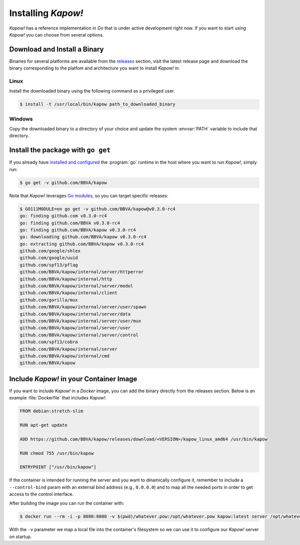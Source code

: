 .. _installation:

Installing *Kapow!*
===================

*Kapow!* has a reference implementation in `Go` that is under active
development right now.  If you want to start using *Kapow!* you can choose from
several options.


Download and Install a Binary
-----------------------------

Binaries for several platforms are available from the
`releases <https://github.com/BBVA/kapow/releases>`_ section, visit the latest
release page and download the binary corresponding to the platfom and
architecture you want to install *Kapow!* in.


Linux
^^^^^

Install the downloaded binary using the following command as a privileged user.

.. code-block:: console

  $ install -t /usr/local/bin/kapow path_to_downloaded_binary


Windows
^^^^^^^

Copy the downloaded binary to a directory of your choice and update the system
:envvar:`PATH` variable to include that directory.


Install the package with ``go get``
-----------------------------------

If you already have `installed and configured <https://golang.org/cmd/go/>`_
the :program:`go` runtime in the host where you want to run *Kapow!*, simply
run:

.. code-block:: console

  $ go get -v github.com/BBVA/kapow

Note that *Kapow!* leverages `Go modules`_, so you can target specific releases:

.. code-block:: console

  $ GO111MODULE=on go get -v github.com/BBVA/kapow@v0.3.0-rc4
  go: finding github.com v0.3.0-rc4
  go: finding github.com/BBVA v0.3.0-rc4
  go: finding github.com/BBVA/kapow v0.3.0-rc4
  go: downloading github.com/BBVA/kapow v0.3.0-rc4
  go: extracting github.com/BBVA/kapow v0.3.0-rc4
  github.com/google/shlex
  github.com/google/uuid
  github.com/spf13/pflag
  github.com/BBVA/kapow/internal/server/httperror
  github.com/BBVA/kapow/internal/http
  github.com/BBVA/kapow/internal/server/model
  github.com/BBVA/kapow/internal/client
  github.com/gorilla/mux
  github.com/BBVA/kapow/internal/server/user/spawn
  github.com/BBVA/kapow/internal/server/data
  github.com/BBVA/kapow/internal/server/user/mux
  github.com/BBVA/kapow/internal/server/user
  github.com/BBVA/kapow/internal/server/control
  github.com/spf13/cobra
  github.com/BBVA/kapow/internal/server
  github.com/BBVA/kapow/internal/cmd
  github.com/BBVA/kapow


Include *Kapow!* in your Container Image
----------------------------------------

If you want to include *Kapow!* in a `Docker` image, you can add the binary
directly from the releases section.  Below is an example :file:`Dockerfile` that
includes *Kapow!*.

.. code-block:: dockerfile

  FROM debian:stretch-slim

  RUN apt-get update

  ADD https://github.com/BBVA/kapow/releases/download/<VERSION>/kapow_linux_amd64 /usr/bin/kapow

  RUN chmod 755 /usr/bin/kapow

  ENTRYPOINT ["/usr/bin/kapow"]

If the container is intended for running the server and you want to dinamically
configure it, remember to include a ``--control-bind`` param with an external
bind address (e.g., ``0.0.0.0``) and to map all the needed ports in order to get
access to the control interface.

After building the image you can run the container with:

.. code-block:: console

  $ docker run --rm -i -p 8080:8080 -v $(pwd)/whatever.pow:/opt/whatever.pow kapow:latest server /opt/whatever.pow

With the ``-v`` parameter we map a local file into the container's filesystem so
we can use it to configure our *Kapow!* server on startup.

.. _Go modules: https://blog.golang.org/using-go-modules
